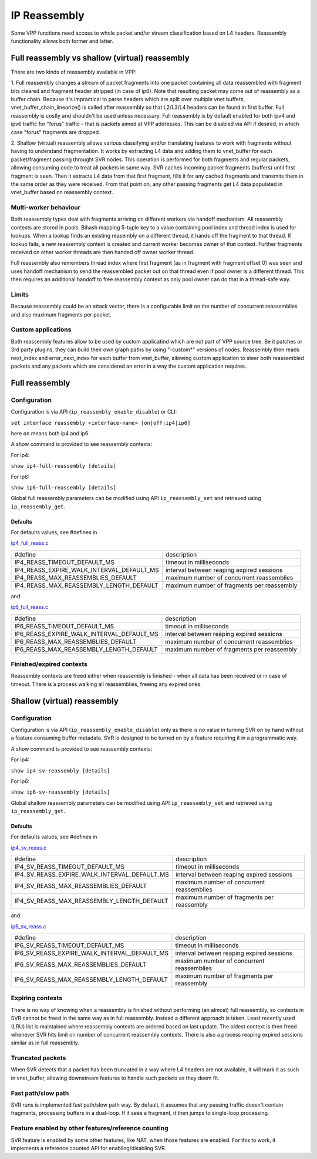 .. _reassembly:

IP Reassembly
=============

Some VPP functions need access to whole packet and/or stream
classification based on L4 headers. Reassembly functionality allows
both former and latter.

Full reassembly vs shallow (virtual) reassembly
-----------------------------------------------

There are two kinds of reassembly available in VPP:

1. Full reassembly changes a stream of packet fragments into one
packet containing all data reassembled with fragment bits cleared
and fragment header stripped (in case of ip6). Note that resulting
packet may come out of reassembly as a buffer chain. Because it's
impractical to parse headers which are split over multiple vnet
buffers, vnet_buffer_chain_linearize() is called after reassembly so
that L2/L3/L4 headers can be found in first buffer. Full reassembly
is costly and shouldn't be used unless necessary. Full reassembly is by
default enabled for both ipv4 and ipv6 traffic for "forus" traffic
- that is packets aimed at VPP addresses. This can be disabled via API
if desired, in which case "forus" fragments are dropped.

2. Shallow (virtual) reassembly allows various classifying and/or
translating features to work with fragments without having to
understand fragmentation. It works by extracting L4 data and adding
them to vnet_buffer for each packet/fragment passing throught SVR
nodes. This operation is performed for both fragments and regular
packets, allowing consuming code to treat all packets in same way. SVR
caches incoming packet fragments (buffers) until first fragment is
seen. Then it extracts L4 data from that first fragment, fills it for
any cached fragments and transmits them in the same order as they were
received. From that point on, any other passing fragments get L4 data
populated in vnet_buffer based on reassembly context.

Multi-worker behaviour
^^^^^^^^^^^^^^^^^^^^^^

Both reassembly types deal with fragments arriving on different workers
via handoff mechanism. All reassembly contexts are stored in pools.
Bihash mapping 5-tuple key to a value containing pool index and thread
index is used for lookups. When a lookup finds an existing reasembly on
a different thread, it hands off the fragment to that thread. If lookup
fails, a new reassembly context is created and current worker becomes
owner of that context. Further fragments received on other worker
threads are then handed off owner worker thread.

Full reassembly also remembers thread index where first fragment (as in
fragment with fragment offset 0) was seen and uses handoff mechanism to
send the reassembled packet out on that thread even if pool owner is
a different thread. This then requires an additional handoff to free
reassembly context as only pool owner can do that in a thread-safe way.

Limits
^^^^^^

Because reassembly could be an attack vector, there is a configurable
limit on the number of concurrent reassemblies and also maximum
fragments per packet.

Custom applications
^^^^^^^^^^^^^^^^^^^

Both reassembly features allow to be used by custom applicatind which
are not part of VPP source tree. Be it patches or 3rd party plugins,
they can build their own graph paths by using "-custom*" versions of
nodes. Reassembly then reads next_index and error_next_index for each
buffer from vnet_buffer, allowing custom application to steer
both reassembled packets and any packets which are considered an error
in a way the custom application requires.

Full reassembly
---------------

Configuration
^^^^^^^^^^^^^

Configuration is via API (``ip_reassembly_enable_disable``) or CLI:

``set interface reassembly <interface-name> [on|off|ip4|ip6]``

here ``on`` means both ip4 and ip6.

A show command is provided to see reassembly contexts:

For ip4:

``show ip4-full-reassembly [details]``

For ip6:

``show ip6-full-reassembly [details]``

Global full reassembly parameters can be modified using API
``ip_reassembly_set`` and retrieved using ``ip_reassembly_get``.

Defaults
""""""""

For defaults values, see #defines in

`ip4_full_reass.c <__REPOSITORY_URL__/src/vnet/ip/reass/ip4_full_reass.c>`_

========================================= ==========================================
#define                                   description
----------------------------------------- ------------------------------------------
IP4_REASS_TIMEOUT_DEFAULT_MS              timeout in milliseconds
IP4_REASS_EXPIRE_WALK_INTERVAL_DEFAULT_MS interval between reaping expired sessions
IP4_REASS_MAX_REASSEMBLIES_DEFAULT        maximum number of concurrent reassemblies
IP4_REASS_MAX_REASSEMBLY_LENGTH_DEFAULT   maximum number of fragments per reassembly
========================================= ==========================================

and

`ip6_full_reass.c <__REPOSITORY_URL__/src/vnet/ip/reass/ip6_full_reass.c>`_

========================================= ==========================================
#define                                   description
----------------------------------------- ------------------------------------------
IP6_REASS_TIMEOUT_DEFAULT_MS              timeout in milliseconds
IP6_REASS_EXPIRE_WALK_INTERVAL_DEFAULT_MS interval between reaping expired sessions
IP6_REASS_MAX_REASSEMBLIES_DEFAULT        maximum number of concurrent reassemblies
IP6_REASS_MAX_REASSEMBLY_LENGTH_DEFAULT   maximum number of fragments per reassembly
========================================= ==========================================

Finished/expired contexts
^^^^^^^^^^^^^^^^^^^^^^^^^

Reassembly contexts are freed either when reassembly is finished - when
all data has been received or in case of timeout. There is a process
walking all reassemblies, freeing any expired ones.

Shallow (virtual) reassembly
----------------------------

Configuration
^^^^^^^^^^^^^

Configuration is via API (``ip_reassembly_enable_disable``) only as
there is no value in turning SVR on by hand without a feature consuming
buffer metadata. SVR is designed to be turned on by a feature requiring
it in a programmatic way.

A show command is provided to see reassembly contexts:

For ip4:

``show ip4-sv-reassembly [details]``

For ip6:

``show ip6-sv-reassembly [details]``

Global shallow reassembly parameters can be modified using API
``ip_reassembly_set`` and retrieved using ``ip_reassembly_get``.

Defaults
""""""""

For defaults values, see #defines in

`ip4_sv_reass.c <__REPOSITORY_URL__/src/vnet/ip/reass/ip4_sv_reass.c>`_

============================================ ==========================================
#define                                      description
-------------------------------------------- ------------------------------------------
IP4_SV_REASS_TIMEOUT_DEFAULT_MS              timeout in milliseconds
IP4_SV_REASS_EXPIRE_WALK_INTERVAL_DEFAULT_MS interval between reaping expired sessions
IP4_SV_REASS_MAX_REASSEMBLIES_DEFAULT        maximum number of concurrent reassemblies
IP4_SV_REASS_MAX_REASSEMBLY_LENGTH_DEFAULT   maximum number of fragments per reassembly
============================================ ==========================================

and

`ip6_sv_reass.c <__REPOSITORY_URL__/src/vnet/ip/reass/ip6_sv_reass.c>`_

============================================ ==========================================
#define                                      description
-------------------------------------------- ------------------------------------------
IP6_SV_REASS_TIMEOUT_DEFAULT_MS              timeout in milliseconds
IP6_SV_REASS_EXPIRE_WALK_INTERVAL_DEFAULT_MS interval between reaping expired sessions
IP6_SV_REASS_MAX_REASSEMBLIES_DEFAULT        maximum number of concurrent reassemblies
IP6_SV_REASS_MAX_REASSEMBLY_LENGTH_DEFAULT   maximum number of fragments per reassembly
============================================ ==========================================

Expiring contexts
^^^^^^^^^^^^^^^^^

There is no way of knowing when a reassembly is finished without
performing (an almost) full reassembly, so contexts in SVR cannot be
freed in the same way as in full reassembly. Instead a different
approach is taken. Least recently used (LRU) list is maintained where
reassembly contexts are ordered based on last update. The oldest
context is then freed whenever SVR hits limit on number of concurrent
reassembly contexts. There is also a process reaping expired sessions
similar as in full reassembly.

Truncated packets
^^^^^^^^^^^^^^^^^

When SVR detects that a packet has been truncated in a way where L4
headers are not available, it will mark it as such in vnet_buffer,
allowing downstream features to handle such packets as they deem fit.

Fast path/slow path
^^^^^^^^^^^^^^^^^^^

SVR runs is implemented fast path/slow path way. By default, it assumes
that any passing traffic doesn't contain fragments, processing buffers
in a dual-loop. If it sees a fragment, it then jumps to single-loop
processing.

Feature enabled by other features/reference counting
^^^^^^^^^^^^^^^^^^^^^^^^^^^^^^^^^^^^^^^^^^^^^^^^^^^^

SVR feature is enabled by some other features, like NAT, when those
features are enabled. For this to work, it implements a reference
counted API for enabling/disabling SVR.
